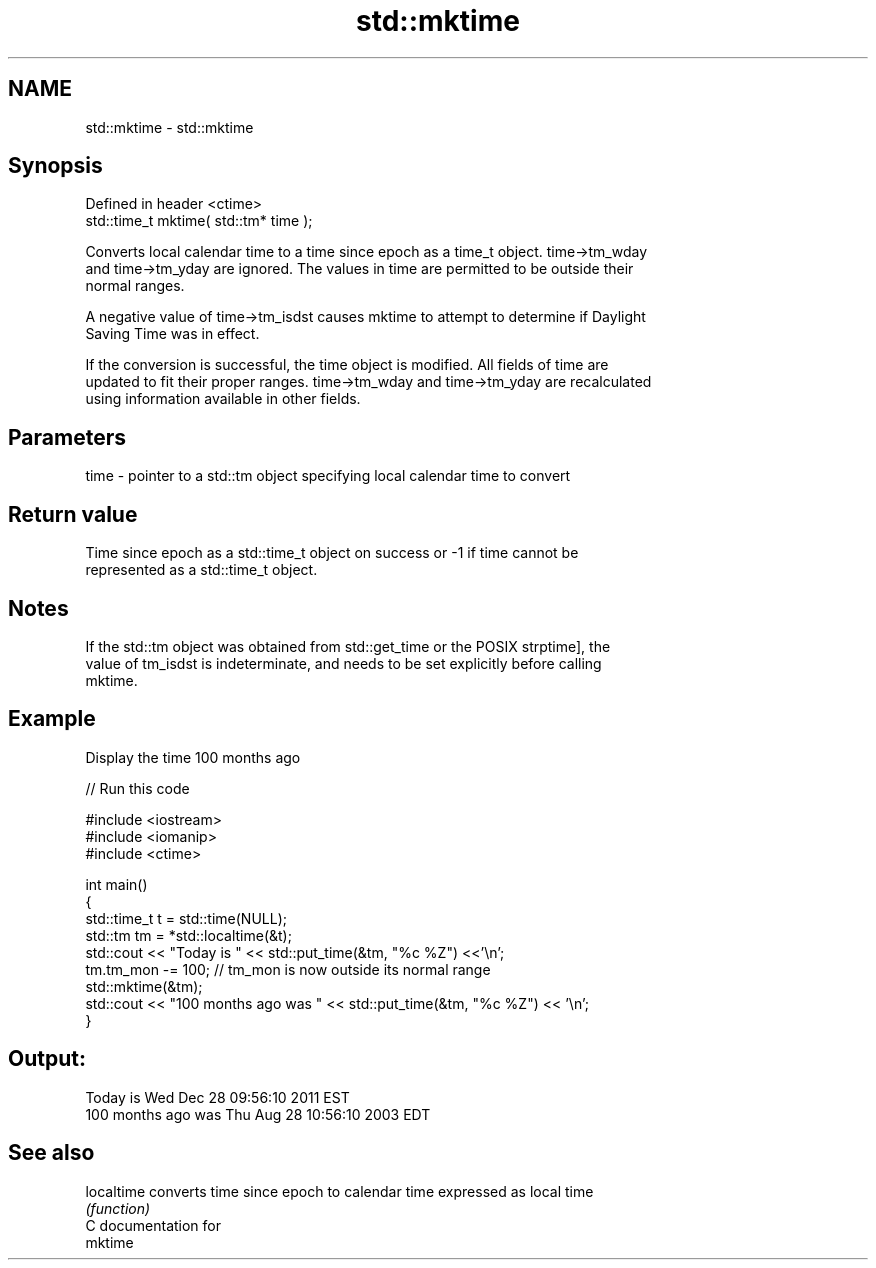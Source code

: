 .TH std::mktime 3 "Nov 25 2015" "2.0 | http://cppreference.com" "C++ Standard Libary"
.SH NAME
std::mktime \- std::mktime

.SH Synopsis
   Defined in header <ctime>
   std::time_t mktime( std::tm* time );

   Converts local calendar time to a time since epoch as a time_t object. time->tm_wday
   and time->tm_yday are ignored. The values in time are permitted to be outside their
   normal ranges.

   A negative value of time->tm_isdst causes mktime to attempt to determine if Daylight
   Saving Time was in effect.

   If the conversion is successful, the time object is modified. All fields of time are
   updated to fit their proper ranges. time->tm_wday and time->tm_yday are recalculated
   using information available in other fields.

.SH Parameters

   time - pointer to a std::tm object specifying local calendar time to convert

.SH Return value

   Time since epoch as a std::time_t object on success or -1 if time cannot be
   represented as a std::time_t object.

.SH Notes

   If the std::tm object was obtained from std::get_time or the POSIX strptime], the
   value of tm_isdst is indeterminate, and needs to be set explicitly before calling
   mktime.

.SH Example

   Display the time 100 months ago

   
// Run this code

 #include <iostream>
 #include <iomanip>
 #include <ctime>
  
 int main()
 {
     std::time_t t = std::time(NULL);
     std::tm tm = *std::localtime(&t);
     std::cout << "Today is           " << std::put_time(&tm, "%c %Z") <<'\\n';
     tm.tm_mon -= 100;  // tm_mon is now outside its normal range
     std::mktime(&tm);
     std::cout << "100 months ago was " << std::put_time(&tm, "%c %Z") << '\\n';
 }

.SH Output:

 Today is           Wed Dec 28 09:56:10 2011 EST
 100 months ago was Thu Aug 28 10:56:10 2003 EDT

.SH See also

   localtime converts time since epoch to calendar time expressed as local time
             \fI(function)\fP 
   C documentation for
   mktime
